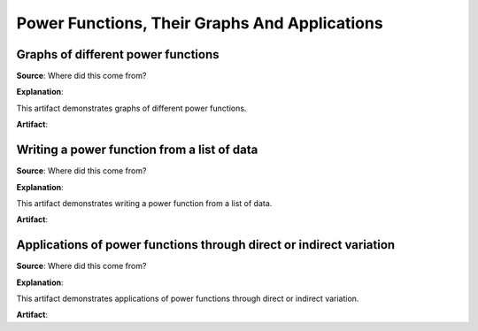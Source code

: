 Power Functions, Their Graphs And Applications
==============================================

.. image:: reflections/3.png
   :alt: Reflection 3 would go here


Graphs of different power functions
-----------------------------------

**Source**: Where did this come from?

**Explanation**: 

This artifact demonstrates graphs of different power functions.

**Artifact**:


Writing a power function from a list of data
--------------------------------------------

**Source**: Where did this come from?

**Explanation**: 

This artifact demonstrates writing a power function from a list of data.

**Artifact**:


Applications of power functions through direct or indirect variation
--------------------------------------------------------------------

**Source**: Where did this come from?

**Explanation**: 

This artifact demonstrates applications of power functions through direct or indirect variation.

**Artifact**:

